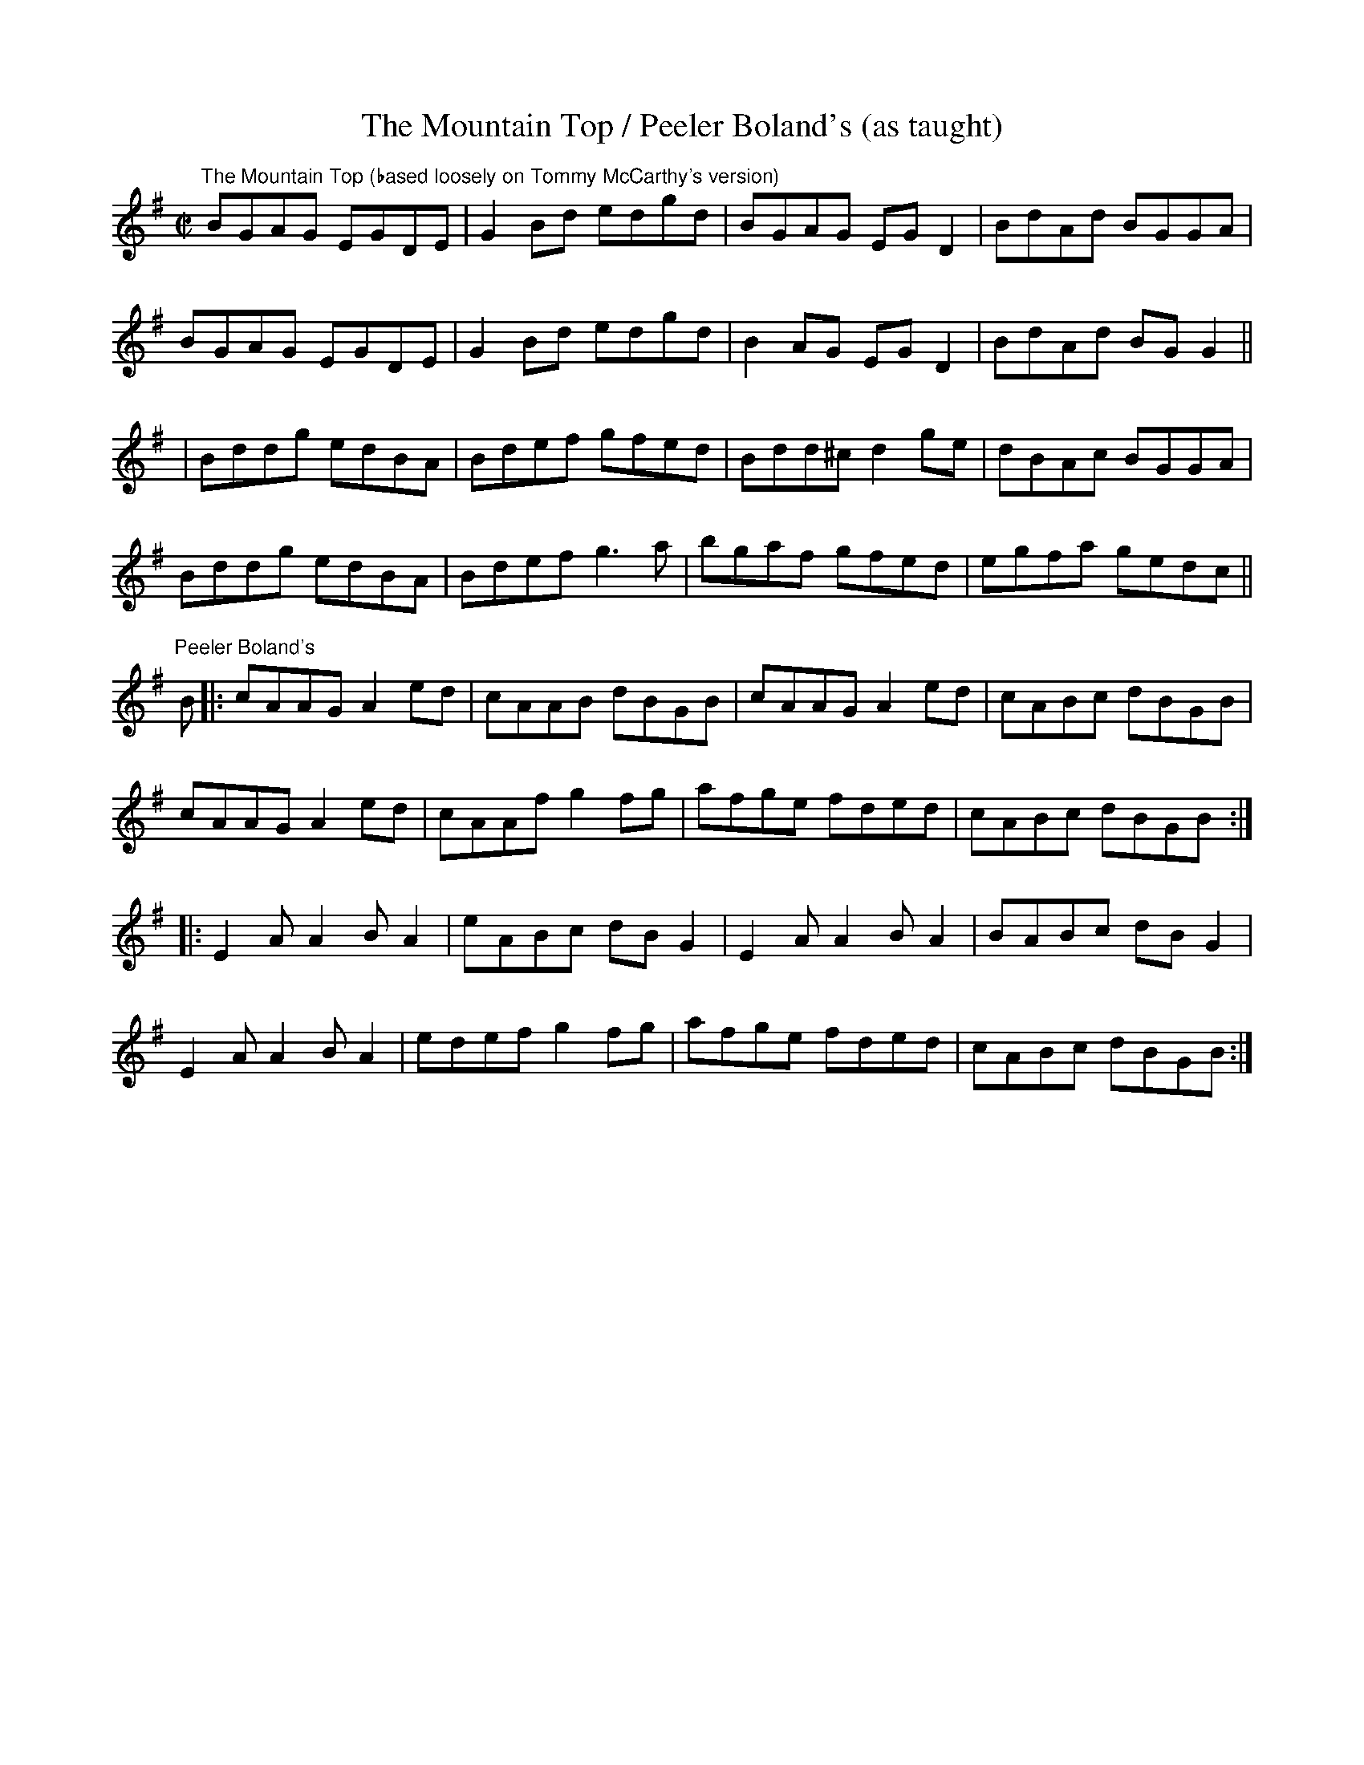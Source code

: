X:4
T:The Mountain Top / Peeler Boland's (as taught)
R:reel
M:C|
L:1/8
Z:Julie Ross
D:The Mountain Top: Tommy McCarthy "Sporting Nell"
D:Peeler Boland's: Mike & Mary Rafferty "The Road from Ballinakill"
K:G
"The Mountain Top (based loosely on Tommy McCarthy's version)"
BGAG EGDE|G2Bd edgd|BGAG EGD2|BdAd BGGA|
BGAG EGDE|G2Bd edgd|B2AG EGD2|BdAd BGG2||
|Bddg edBA|Bdef gfed|Bdd^c d2ge|dBAc BGGA|
Bddg edBA|Bdef g3a|bgaf gfed|egfa gedc||
K:G
"Peeler Boland's"
B |: cAAG A2ed | cAAB dBGB | cAAG A2ed | cABc dBGB |
cAAG A2ed | cAAf g2fg | afge fded | cABc dBGB :|
|: E2AA2BA2 | eABc dBG2 | E2AA2BA2 | BABc dBG2 |
E2AA2BA2 | edef g2fg | afge fded | cABc dBGB :|
